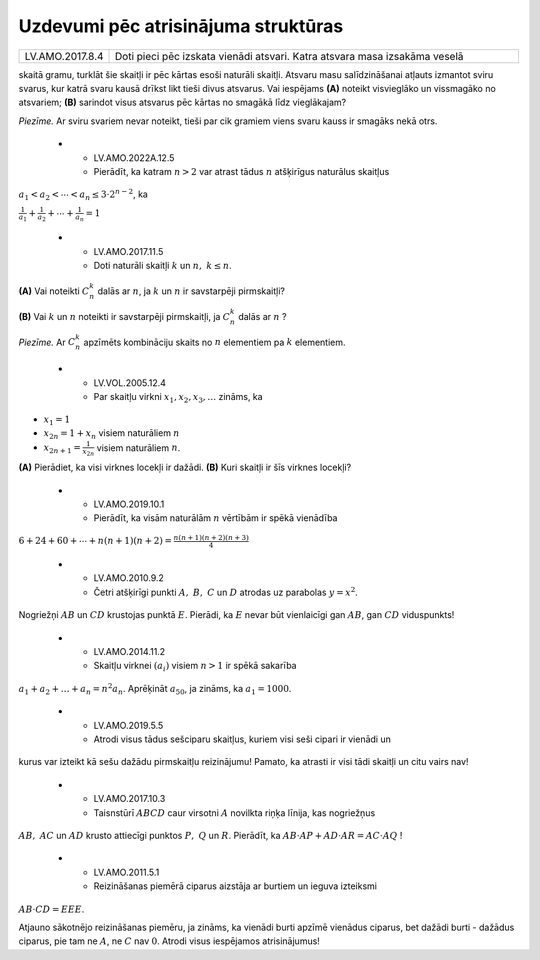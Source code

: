 Uzdevumi pēc atrisinājuma struktūras
==================================================

.. list-table::
    :widths: 5 40
    :header-rows: 0


    * - LV.AMO.2017.8.4
      - Doti pieci pēc izskata vienādi atsvari. Katra atsvara masa izsakāma veselā 
skaitā gramu, turklāt šie skaitļi ir pēc kārtas esoši naturāli skaitļi. Atsvaru
masu salīdzināšanai atļauts izmantot sviru svarus, kur katrā svaru kausā drīkst
likt tieši divus atsvarus. Vai iespējams **(A)** noteikt visvieglāko un 
vissmagāko no atsvariem; **(B)** sarindot visus atsvarus pēc kārtas no smagākā 
līdz vieglākajam?

*Piezīme.* Ar sviru svariem nevar noteikt, tieši par cik gramiem viens svaru 
kauss ir smagāks nekā otrs.

    * - LV.AMO.2022A.12.5
      - Pierādīt, ka katram :math:`n>2` var atrast tādus :math:`n` atšķirīgus naturālus skaitļus 
:math:`a_{1} < a_{2} < \cdots < a_{n} \leq 3 \cdot 2^{n-2}`, ka

:math:`\frac{1}{a_{1}}+\frac{1}{a_{2}}+\cdots+\frac{1}{a_{n}}=1`

    * - LV.AMO.2017.11.5
      - Doti naturāli skaitļi :math:`k` un :math:`n,\ k \leq n`.

**(A)** Vai noteikti :math:`C_{n}^{k}` dalās ar :math:`n`, ja :math:`k` un :math:`n` ir savstarpēji 
pirmskaitļi?

**(B)** Vai :math:`k` un :math:`n` noteikti ir savstarpēji pirmskaitļi, ja :math:`C_{n}^{k}` 
dalās ar :math:`n` ?

*Piezīme.* Ar :math:`C_{n}^{k}` apzīmēts kombināciju skaits no :math:`n` elementiem pa :math:`k` 
elementiem.

    * - LV.VOL.2005.12.4
      - Par skaitļu virkni :math:`x_{1}, x_{2}, x_{3}, \ldots` zināms, ka

- :math:`x_{1}=1`
- :math:`x_{2n}=1+x_{n}` visiem naturāliem :math:`n`
- :math:`x_{2n+1}=\frac{1}{x_{2n}}` visiem naturāliem :math:`n`.

**(A)** Pierādiet, ka visi virknes locekļi ir dažādi.  
**(B)** Kuri skaitļi ir šīs virknes locekļi?

    * - LV.AMO.2019.10.1
      - Pierādīt, ka visām naturālām :math:`n` vērtībām ir spēkā vienādība

:math:`6+24+60+\cdots+n(n+1)(n+2)=\frac{n(n+1)(n+2)(n+3)}{4}`

    * - LV.AMO.2010.9.2
      - Četri atšķirīgi punkti :math:`A,\ B,\ C` un :math:`D` atrodas uz parabolas :math:`y=x^{2}`. 
Nogriežņi :math:`AB` un :math:`CD` krustojas punktā :math:`E`. Pierādi, ka :math:`E` nevar būt 
vienlaicīgi gan :math:`AB`, gan :math:`CD` viduspunkts!

    * - LV.AMO.2014.11.2
      - Skaitļu virknei :math:`\left(a_{i}\right)` visiem :math:`n > 1` ir spēkā sakarība
:math:`a_{1}+a_{2}+\ldots+a_{n}=n^{2} a_{n}`. Aprēķināt :math:`a_{50}`, ja zināms, ka
:math:`a_{1}=1000`.

    * - LV.AMO.2019.5.5
      - Atrodi visus tādus sešciparu skaitļus, kuriem visi seši cipari ir vienādi un 
kurus var izteikt kā sešu dažādu pirmskaitļu reizinājumu! Pamato, ka atrasti ir
visi tādi skaitļi un citu vairs nav!

    * - LV.AMO.2017.10.3
      - Taisnstūrī :math:`ABCD` caur virsotni :math:`A` novilkta riņķa līnija, kas nogriežņus 
:math:`AB,\ AC` un :math:`AD` krusto attiecīgi punktos :math:`P,\ Q` un :math:`R`. Pierādīt, ka 
:math:`AB \cdot AP+AD \cdot AR=AC \cdot AQ` !

    * - LV.AMO.2011.5.1
      - Reizināšanas piemērā ciparus aizstāja ar burtiem un ieguva izteiksmi 
:math:`AB \cdot CD=EEE`.

Atjauno sākotnējo reizināšanas piemēru, ja zināms, ka vienādi burti apzīmē 
vienādus ciparus, bet dažādi burti - dažādus ciparus, pie tam ne :math:`A`, ne :math:`C` 
nav :math:`0`. Atrodi visus iespējamos atrisinājumus!

